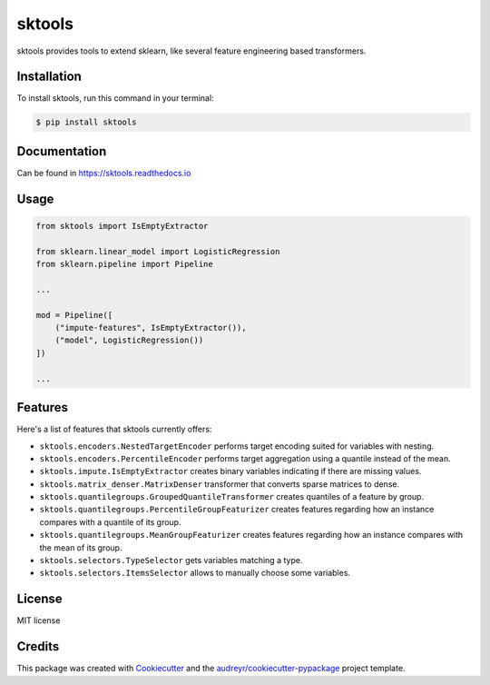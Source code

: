 =======
sktools
=======


.. image:: https://img.shields.io/pypi/v/sktools.svg
        :target: https://pypi.python.org/pypi/sktools

.. image:: https://img.shields.io/travis/david26694/sktools.svg
        :target: https://travis-ci.com/david26694/sktools

.. image:: https://readthedocs.org/projects/sktools/badge/?version=latest
        :target: https://sktools.readthedocs.io/en/latest/?badge=latest
        :alt: Documentation Status

sktools provides tools to extend sklearn, like several feature engineering based transformers.

Installation
------------

To install sktools, run this command in your terminal:

.. code-block:: console

    $ pip install sktools


Documentation
-------------

Can be found in https://sktools.readthedocs.io


Usage
-----

.. code-block:: python

  from sktools import IsEmptyExtractor

  from sklearn.linear_model import LogisticRegression
  from sklearn.pipeline import Pipeline

  ...

  mod = Pipeline([
      ("impute-features", IsEmptyExtractor()),
      ("model", LogisticRegression())
  ])

  ...



Features
--------

Here's a list of features that sktools currently offers:

* ``sktools.encoders.NestedTargetEncoder`` performs target encoding suited for variables with nesting.
* ``sktools.encoders.PercentileEncoder`` performs target aggregation using a quantile instead of the mean.
* ``sktools.impute.IsEmptyExtractor`` creates binary variables indicating if there are missing values.
* ``sktools.matrix_denser.MatrixDenser`` transformer that converts sparse matrices to dense.
* ``sktools.quantilegroups.GroupedQuantileTransformer`` creates quantiles of a feature by group.
* ``sktools.quantilegroups.PercentileGroupFeaturizer`` creates features regarding how an instance compares with a quantile of its group.
* ``sktools.quantilegroups.MeanGroupFeaturizer`` creates features regarding how an instance compares with the mean of its group.
* ``sktools.selectors.TypeSelector`` gets variables matching a type.
* ``sktools.selectors.ItemsSelector`` allows to manually choose some variables.


License
-------

MIT license


Credits
-------

This package was created with Cookiecutter_ and the `audreyr/cookiecutter-pypackage`_ project template.

.. _Cookiecutter: https://github.com/audreyr/cookiecutter
.. _`audreyr/cookiecutter-pypackage`: https://github.com/audreyr/cookiecutter-pypackage
